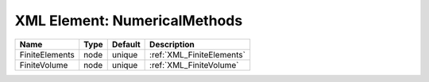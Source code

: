 XML Element: NumericalMethods
=============================

============== ==== ======= ========================= 
Name           Type Default Description               
============== ==== ======= ========================= 
FiniteElements node unique  :ref:`XML_FiniteElements` 
FiniteVolume   node unique  :ref:`XML_FiniteVolume`   
============== ==== ======= ========================= 


